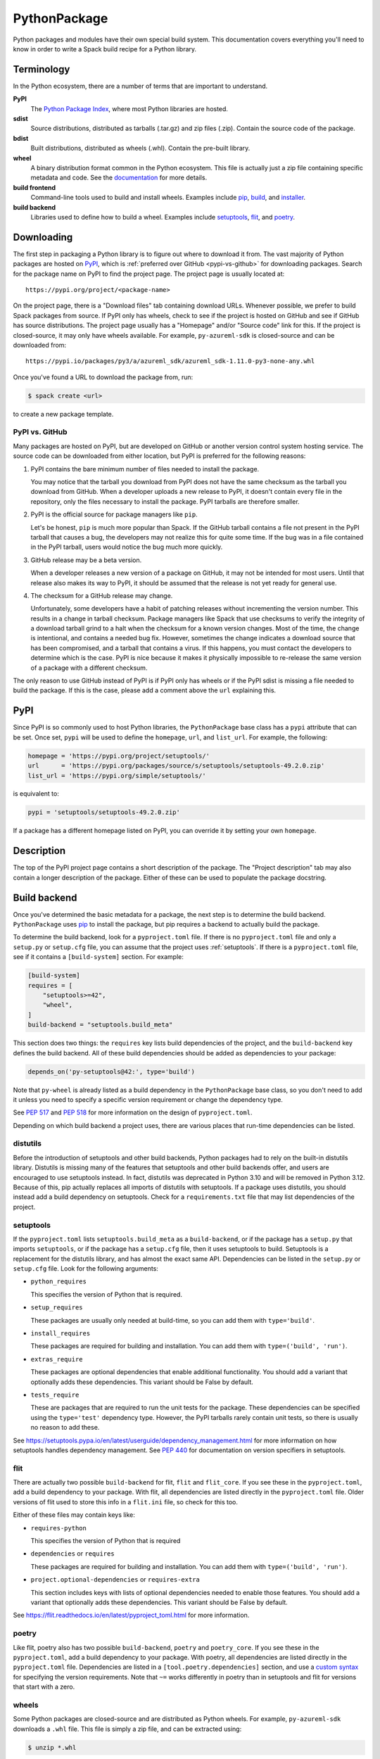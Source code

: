 .. Copyright 2013-2022 Lawrence Livermore National Security, LLC and other
   Spack Project Developers. See the top-level COPYRIGHT file for details.

   SPDX-License-Identifier: (Apache-2.0 OR MIT)

.. _pythonpackage:

-------------
PythonPackage
-------------

Python packages and modules have their own special build system. This
documentation covers everything you'll need to know in order to write
a Spack build recipe for a Python library.

^^^^^^^^^^^
Terminology
^^^^^^^^^^^

In the Python ecosystem, there are a number of terms that are
important to understand.

**PyPI**
   The `Python Package Index <https://pypi.org/>`_, where most Python
   libraries are hosted.

**sdist**
   Source distributions, distributed as tarballs (.tar.gz) and zip
   files (.zip). Contain the source code of the package.

**bdist**
   Built distributions, distributed as wheels (.whl). Contain the
   pre-built library.

**wheel**
   A binary distribution format common in the Python ecosystem. This
   file is actually just a zip file containing specific metadata and
   code. See the
   `documentation <https://packaging.python.org/en/latest/specifications/binary-distribution-format/>`_
   for more details.

**build frontend**
   Command-line tools used to build and install wheels. Examples
   include `pip <https://pip.pypa.io/>`_,
   `build <https://pypa-build.readthedocs.io/>`_, and
   `installer <https://installer.readthedocs.io/>`_.

**build backend**
   Libraries used to define how to build a wheel. Examples
   include `setuptools <https://setuptools.pypa.io/>`__,
   `flit <https://flit.readthedocs.io/>`_, and
   `poetry <https://python-poetry.org/>`_.

^^^^^^^^^^^
Downloading
^^^^^^^^^^^

The first step in packaging a Python library is to figure out where
to download it from. The vast majority of Python packages are hosted
on `PyPI <https://pypi.org/>`_, which is
:ref:`preferred over GitHub <pypi-vs-github>` for downloading
packages. Search for the package name on PyPI to find the project
page. The project page is usually located at::

   https://pypi.org/project/<package-name>

On the project page, there is a "Download files" tab containing
download URLs. Whenever possible, we prefer to build Spack packages
from source. If PyPI only has wheels, check to see if the project is
hosted on GitHub and see if GitHub has source distributions. The
project page usually has a "Homepage" and/or "Source code" link for
this. If the project is closed-source, it may only have wheels
available. For example, ``py-azureml-sdk`` is closed-source and can
be downloaded from::

   https://pypi.io/packages/py3/a/azureml_sdk/azureml_sdk-1.11.0-py3-none-any.whl

Once you've found a URL to download the package from, run:

.. code-block:: console

   $ spack create <url>


to create a new package template.

.. _pypi-vs-github:

"""""""""""""""
PyPI vs. GitHub
"""""""""""""""

Many packages are hosted on PyPI, but are developed on GitHub or
another version control system hosting service. The source code can
be downloaded from either location, but PyPI is preferred for the
following reasons:

#. PyPI contains the bare minimum number of files needed to install
   the package.

   You may notice that the tarball you download from PyPI does not
   have the same checksum as the tarball you download from GitHub.
   When a developer uploads a new release to PyPI, it doesn't contain
   every file in the repository, only the files necessary to install
   the package. PyPI tarballs are therefore smaller.

#. PyPI is the official source for package managers like ``pip``.

   Let's be honest, ``pip`` is much more popular than Spack. If the
   GitHub tarball contains a file not present in the PyPI tarball that
   causes a bug, the developers may not realize this for quite some
   time. If the bug was in a file contained in the PyPI tarball, users
   would notice the bug much more quickly.

#. GitHub release may be a beta version.

   When a developer releases a new version of a package on GitHub,
   it may not be intended for most users. Until that release also
   makes its way to PyPI, it should be assumed that the release is
   not yet ready for general use.

#. The checksum for a GitHub release may change.

   Unfortunately, some developers have a habit of patching releases
   without incrementing the version number. This results in a change
   in tarball checksum. Package managers like Spack that use checksums
   to verify the integrity of a download tarball grind to a halt when
   the checksum for a known version changes. Most of the time, the
   change is intentional, and contains a needed bug fix. However,
   sometimes the change indicates a download source that has been
   compromised, and a tarball that contains a virus. If this happens,
   you must contact the developers to determine which is the case.
   PyPI is nice because it makes it physically impossible to
   re-release the same version of a package with a different checksum.

The only reason to use GitHub instead of PyPI is if PyPI only has
wheels or if the PyPI sdist is missing a file needed to build the
package. If this is the case, please add a comment above the ``url``
explaining this.

^^^^
PyPI
^^^^

Since PyPI is so commonly used to host Python libraries, the
``PythonPackage`` base class has a ``pypi`` attribute that can be
set. Once set, ``pypi`` will be used to define the ``homepage``,
``url``, and ``list_url``. For example, the following:

.. code-block:: python

   homepage = 'https://pypi.org/project/setuptools/'
   url      = 'https://pypi.org/packages/source/s/setuptools/setuptools-49.2.0.zip'
   list_url = 'https://pypi.org/simple/setuptools/'


is equivalent to:

.. code-block:: python

   pypi = 'setuptools/setuptools-49.2.0.zip'


If a package has a different homepage listed on PyPI, you can
override it by setting your own ``homepage``.

^^^^^^^^^^^
Description
^^^^^^^^^^^

The top of the PyPI project page contains a short description of the
package. The "Project description" tab may also contain a longer
description of the package. Either of these can be used to populate
the package docstring.

^^^^^^^^^^^^^
Build backend
^^^^^^^^^^^^^

Once you've determined the basic metadata for a package, the next
step is to determine the build backend. ``PythonPackage`` uses
`pip <https://pip.pypa.io/>`_ to install the package, but pip
requires a backend to actually build the package.

To determine the build backend, look for a ``pyproject.toml`` file.
If there is no ``pyproject.toml`` file and only a ``setup.py`` or
``setup.cfg`` file, you can assume that the project uses
:ref:`setuptools`. If there is a ``pyproject.toml`` file, see if it
contains a ``[build-system]`` section. For example:

.. code-block:: toml

   [build-system]
   requires = [
       "setuptools>=42",
       "wheel",
   ]
   build-backend = "setuptools.build_meta"


This section does two things: the ``requires`` key lists build
dependencies of the project, and the ``build-backend`` key defines
the build backend. All of these build dependencies should be added as
dependencies to your package:

.. code-block:: python

   depends_on('py-setuptools@42:', type='build')


Note that ``py-wheel`` is already listed as a build dependency in the
``PythonPackage`` base class, so you don't need to add it unless you
need to specify a specific version requirement or change the
dependency type.

See `PEP 517 <https://www.python.org/dev/peps/pep-0517/>`_ and
`PEP 518 <https://www.python.org/dev/peps/pep-0518/>`_ for more
information on the design of ``pyproject.toml``.

Depending on which build backend a project uses, there are various
places that run-time dependencies can be listed.

"""""""""
distutils
"""""""""

Before the introduction of setuptools and other build backends,
Python packages had to rely on the built-in distutils library.
Distutils is missing many of the features that setuptools and other
build backends offer, and users are encouraged to use setuptools
instead. In fact, distutils was deprecated in Python 3.10 and will be
removed in Python 3.12. Because of this, pip actually replaces all
imports of distutils with setuptools. If a package uses distutils,
you should instead add a build dependency on setuptools. Check for a
``requirements.txt`` file that may list dependencies of the project.

.. _setuptools:

""""""""""
setuptools
""""""""""

If the ``pyproject.toml`` lists ``setuptools.build_meta`` as a
``build-backend``, or if the package has a ``setup.py`` that imports
``setuptools``, or if the package has a ``setup.cfg`` file, then it
uses setuptools to build. Setuptools is a replacement for the
distutils library, and has almost the exact same API. Dependencies
can be listed in the ``setup.py`` or ``setup.cfg`` file. Look for the
following arguments:

* ``python_requires``

  This specifies the version of Python that is required.

* ``setup_requires``

  These packages are usually only needed at build-time, so you can
  add them with ``type='build'``.

* ``install_requires``

  These packages are required for building and installation. You can
  add them with ``type=('build', 'run')``.

* ``extras_require``

  These packages are optional dependencies that enable additional
  functionality. You should add a variant that optionally adds these
  dependencies. This variant should be False by default.

* ``tests_require``

  These are packages that are required to run the unit tests for the
  package. These dependencies can be specified using the
  ``type='test'`` dependency type. However, the PyPI tarballs rarely
  contain unit tests, so there is usually no reason to add these.

See https://setuptools.pypa.io/en/latest/userguide/dependency_management.html
for more information on how setuptools handles dependency management.
See `PEP 440 <https://www.python.org/dev/peps/pep-0440/#version-specifiers>`_
for documentation on version specifiers in setuptools.

""""
flit
""""

There are actually two possible ``build-backend`` for flit, ``flit``
and ``flit_core``. If you see these in the ``pyproject.toml``, add a
build dependency to your package. With flit, all dependencies are
listed directly in the ``pyproject.toml`` file. Older versions of
flit used to store this info in a ``flit.ini`` file, so check for
this too.

Either of these files may contain keys like:

* ``requires-python``

  This specifies the version of Python that is required

* ``dependencies`` or ``requires``

  These packages are required for building and installation. You can
  add them with ``type=('build', 'run')``.

* ``project.optional-dependencies`` or ``requires-extra``

  This section includes keys with lists of optional dependencies
  needed to enable those features. You should add a variant that
  optionally adds these dependencies. This variant should be False
  by default.

See https://flit.readthedocs.io/en/latest/pyproject_toml.html for
more information.

""""""
poetry
""""""

Like flit, poetry also has two possible ``build-backend``, ``poetry``
and ``poetry_core``. If you see these in the ``pyproject.toml``, add
a build dependency to your package. With poetry, all dependencies are
listed directly in the ``pyproject.toml`` file. Dependencies are
listed in a ``[tool.poetry.dependencies]`` section, and use a
`custom syntax <https://python-poetry.org/docs/dependency-specification/#version-constraints>`_
for specifying the version requirements. Note that ``~=`` works
differently in poetry than in setuptools and flit for versions that
start with a zero.

""""""
wheels
""""""

Some Python packages are closed-source and are distributed as Python
wheels. For example, ``py-azureml-sdk`` downloads a ``.whl`` file. This
file is simply a zip file, and can be extracted using:

.. code-block:: console

   $ unzip *.whl


The zip file will not contain a ``setup.py``, but it will contain a
``METADATA`` file which contains all the information you need to
write a ``package.py`` build recipe. Check for lines like::

   Requires-Python: >=3.5,<4
   Requires-Dist: azureml-core (~=1.11.0)
   Requires-Dist: azureml-dataset-runtime[fuse] (~=1.11.0)
   Requires-Dist: azureml-train (~=1.11.0)
   Requires-Dist: azureml-train-automl-client (~=1.11.0)
   Requires-Dist: azureml-pipeline (~=1.11.0)
   Provides-Extra: accel-models
   Requires-Dist: azureml-accel-models (~=1.11.0); extra == 'accel-models'
   Provides-Extra: automl
   Requires-Dist: azureml-train-automl (~=1.11.0); extra == 'automl'


``Requires-Python`` is equivalent to ``python_requires`` and
``Requires-Dist`` is equivalent to ``install_requires``.
``Provides-Extra`` is used to name optional features (variants) and
a ``Requires-Dist`` with ``extra == 'foo'`` will list any
dependencies needed for that feature.

^^^^^^^^^^^^^^^^^^^^^^^^^^^^^
Passing arguments to setup.py
^^^^^^^^^^^^^^^^^^^^^^^^^^^^^

The default install phase should be sufficient to install most
packages. However, the installation instructions for a package may
suggest passing certain flags to the ``setup.py`` call. The
``PythonPackage`` class has two techniques for doing this.

""""""""""""""
Global options
""""""""""""""

These flags are added directly after ``setup.py`` when pip runs
``python setup.py install``. For example, the ``py-pyyaml`` package
has an optional dependency on ``libyaml`` that can be enabled like so:

.. code-block:: python

   def global_options(self, spec, prefix):
       options = []
       if '+libyaml' in spec:
           options.append('--with-libyaml')
       else:
           options.append('--without-libyaml')
       return options


"""""""""""""""
Install options
"""""""""""""""

These flags are added directly after ``install`` when pip runs
``python setup.py install``. For example, the ``py-pyyaml`` package
allows you to specify the directories to search for ``libyaml``:

.. code-block:: python

   def install_options(self, spec, prefix):
       options = []
       if '+libyaml' in spec:
           options.extend([
               spec['libyaml'].libs.search_flags,
               spec['libyaml'].headers.include_flags,
           ])
       return options


^^^^^^^
Testing
^^^^^^^

``PythonPackage`` provides a couple of options for testing packages
both during and after the installation process.

""""""""""""
Import tests
""""""""""""

Just because a package successfully built does not mean that it built
correctly. The most reliable test of whether or not the package was
correctly installed is to attempt to import all of the modules that
get installed. To get a list of modules, run the following command
in the source directory:

.. code-block:: console

   $ python
   >>> import setuptools
   >>> setuptools.find_packages()
   ['numpy', 'numpy._build_utils', 'numpy.compat', 'numpy.core', 'numpy.distutils', 'numpy.doc', 'numpy.f2py', 'numpy.fft', 'numpy.lib', 'numpy.linalg', 'numpy.ma', 'numpy.matrixlib', 'numpy.polynomial', 'numpy.random', 'numpy.testing', 'numpy.core.code_generators', 'numpy.distutils.command', 'numpy.distutils.fcompiler']


Large, complex packages like ``numpy`` will return a long list of
packages, while other packages like ``six`` will return an empty list.
``py-six`` installs a single ``six.py`` file. In Python packaging lingo,
a "package" is a directory containing files like:

.. code-block:: none

   foo/__init__.py
   foo/bar.py
   foo/baz.py


whereas a "module" is a single Python file.

The ``PythonPackage`` base class automatically detects these package
and module names for you. If, for whatever reason, the module names
detected are wrong, you can provide the names yourself by overriding
``import_modules`` like so:

.. code-block:: python

   import_modules = ['six']


Sometimes the list of module names to import depends on how the
package was built. For example, the ``py-pyyaml`` package has a
``+libyaml`` variant that enables the build of a faster optimized
version of the library. If the user chooses ``~libyaml``, only the
``yaml`` library will be importable. If the user chooses ``+libyaml``,
both the ``yaml`` and ``yaml.cyaml`` libraries will be available.
This can be expressed like so:

.. code-block:: python

   @property
   def import_modules(self):
       modules = ['yaml']
       if '+libyaml' in self.spec:
           modules.append('yaml.cyaml')
       return modules


These tests often catch missing dependencies and non-RPATHed
libraries. Make sure not to add modules/packages containing the word
"test", as these likely won't end up in the installation directory,
or may require test dependencies like pytest to be installed.

Import tests can be run during the installation using ``spack install
--test=root`` or at any time after the installation using
``spack test run``.

""""""""""
Unit tests
""""""""""

The package may have its own unit or regression tests. Spack can
run these tests during the installation by adding test methods after
installation.

For example, ``py-numpy`` adds the following as a check to run
after the ``install`` phase:

.. code-block:: python

   @run_after('install')
   @on_package_attributes(run_tests=True)
   def install_test(self):
       with working_dir('spack-test', create=True):
           python('-c', 'import numpy; numpy.test("full", verbose=2)')


when testing is enabled during the installation (i.e., ``spack install
--test=root``).

.. note::

   Additional information is available on :ref:`install phase tests
   <install_phase-tests>`.

^^^^^^^^^^^^^^^^^^^^^^^^^^^^^
Setup file in a sub-directory
^^^^^^^^^^^^^^^^^^^^^^^^^^^^^

Many C/C++ libraries provide optional Python bindings in a
subdirectory. To tell pip which directory to build from, you can
override the ``build_directory`` attribute. For example, if a package
provides Python bindings in a ``python`` directory, you can use:

.. code-block:: python

   build_directory = 'python'


^^^^^^^^^^^^^^^^^^^^^^^^^^^^^^^^^^^^^^^^^^
PythonPackage vs. packages that use Python
^^^^^^^^^^^^^^^^^^^^^^^^^^^^^^^^^^^^^^^^^^

There are many packages that make use of Python, but packages that depend
on Python are not necessarily ``PythonPackage``'s.

"""""""""""""""""""""""
Choosing a build system
"""""""""""""""""""""""

First of all, you need to select a build system. ``spack create``
usually does this for you, but if for whatever reason you need to do
this manually, choose ``PythonPackage`` if and only if the package
contains one of the following files:

* ``pyproject.toml``
* ``setup.py``
* ``setup.cfg``

"""""""""""""""""""""""
Choosing a package name
"""""""""""""""""""""""

Selecting the appropriate package name is a little more complicated
than choosing the build system. By default, ``spack create`` will
prepend ``py-`` to the beginning of the package name if it detects
that the package uses the ``PythonPackage`` build system. However, there
are occasionally packages that use ``PythonPackage`` that shouldn't
start with ``py-``. For example:

* awscli
* aws-parallelcluster
* busco
* easybuild
* httpie
* mercurial
* scons
* snakemake

The thing these packages have in common is that they are command-line
tools that just so happen to be written in Python. Someone who wants
to install ``mercurial`` with Spack isn't going to realize that it is
written in Python, and they certainly aren't going to assume the package
is called ``py-mercurial``. For this reason, we manually renamed the
package to ``mercurial``.

Likewise, there are occasionally packages that don't use the
``PythonPackage`` build system but should still be prepended with ``py-``.
For example:

* py-genders
* py-py2cairo
* py-pygobject
* py-pygtk
* py-pyqt
* py-pyserial
* py-sip
* py-xpyb

These packages are primarily used as Python libraries, not as
command-line tools. You may see C/C++ packages that have optional
Python language-bindings, such as:

* antlr
* cantera
* conduit
* pagmo
* vtk

Don't prepend these kind of packages with ``py-``. When in doubt,
think about how this package will be used. Is it primarily a Python
library that will be imported in other Python scripts? Or is it a
command-line tool, or C/C++/Fortran program with optional Python
modules? The former should be prepended with ``py-``, while the
latter should not.

""""""""""""""""""""""
extends vs. depends_on
""""""""""""""""""""""

This is very similar to the naming dilemma above, with a slight twist.
As mentioned in the :ref:`Packaging Guide <packaging_extensions>`,
``extends`` and ``depends_on`` are very similar, but ``extends`` adds
the ability to *activate* the package. Activation involves symlinking
everything in the installation prefix of the package to the installation
prefix of Python. This allows the user to import a Python module without
having to add that module to ``PYTHONPATH``.

When deciding between ``extends`` and ``depends_on``, the best rule of
thumb is to check the installation prefix. If Python libraries are
installed to ``<prefix>/lib/pythonX.Y/site-packages``, then you
should use ``extends``. If Python libraries are installed elsewhere
or the only files that get installed reside in ``<prefix>/bin``, then
don't use ``extends``, as symlinking the package wouldn't be useful.

^^^^^^^^^^^^^^^^^^^^^
Alternatives to Spack
^^^^^^^^^^^^^^^^^^^^^

PyPI has hundreds of thousands of packages that are not yet in Spack,
and ``pip`` may be a perfectly valid alternative to using Spack. The
main advantage of Spack over ``pip`` is its ability to compile
non-Python dependencies. It can also build cythonized versions of a
package or link to an optimized BLAS/LAPACK library like MKL,
resulting in calculations that run orders of magnitudes faster.
Spack does not offer a significant advantage over other python-management
systems for installing and using tools like flake8 and sphinx.
But if you need packages with non-Python dependencies like
numpy and scipy, Spack will be very valuable to you.

Anaconda is another great alternative to Spack, and comes with its own
``conda`` package manager. Like Spack, Anaconda is capable of compiling
non-Python dependencies. Anaconda contains many Python packages that
are not yet in Spack, and Spack contains many Python packages that are
not yet in Anaconda. The main advantage of Spack over Anaconda is its
ability to choose a specific compiler and BLAS/LAPACK or MPI library.
Spack also has better platform support for supercomputers, and can build
optimized binaries for your specific microarchitecture. On the other hand,
Anaconda offers Windows support.

^^^^^^^^^^^^^^^^^^^^^^
External documentation
^^^^^^^^^^^^^^^^^^^^^^

For more information on Python packaging, see:

* https://packaging.python.org/

For more information on build and installation frontend tools, see:

* pip: https://pip.pypa.io/
* build: https://pypa-build.readthedocs.io/
* installer: https://installer.readthedocs.io/

For more information on build backend tools, see:

* setuptools: https://setuptools.pypa.io/
* flit: https://flit.readthedocs.io/
* poetry: https://python-poetry.org/
